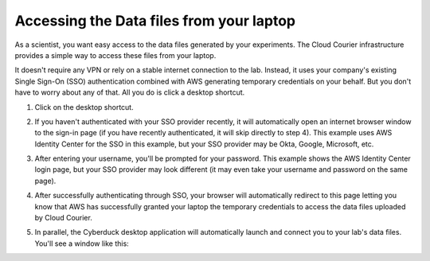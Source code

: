 Accessing the Data files from your laptop
=========================================
.. _end-user-gui-access:

As a scientist, you want easy access to the data files generated by your experiments. The Cloud Courier infrastructure provides a simple way to access these files from your laptop.

It doesn't require any VPN or rely on a stable internet connection to the lab. Instead, it uses your company's existing Single Sign-On (SSO) authentication combined with AWS generating temporary credentials on your behalf. But you don't have to worry about any of that. All you do is click a desktop shortcut.

1. Click on the desktop shortcut.

.. image:: images/end-user-boot-up/desktop-shortcut.png
  :width: 300
  :alt: Alternative text

2. If you haven't authenticated with your SSO provider recently, it will automatically open an internet browser window to the sign-in page (if you have recently authenticated, it will skip directly to step 4). This example uses AWS Identity Center for the SSO in this example, but your SSO provider may be Okta, Google, Microsoft, etc.

.. image:: images/end-user-boot-up/aws-username.png
  :width: 400
  :alt: Alternative text

3. After entering your username, you'll be prompted for your password. This example shows the AWS Identity Center login page, but your SSO provider may look different (it may even take your username and password on the same page).

.. image:: images/end-user-boot-up/aws-password.png
  :width: 400
  :alt: Alternative text

4. After successfully authenticating through SSO, your browser will automatically redirect to this page letting you know that AWS has successfully granted your laptop the temporary credentials to access the data files uploaded by Cloud Courier.

.. image:: images/end-user-boot-up/aws-request-approved.png
  :width: 400
  :alt: Alternative text

5. In parallel, the Cyberduck desktop application will automatically launch and connect you to your lab's data files. You'll see a window like this:

.. image:: images/end-user-boot-up/cyberduck.png
  :width: 400
  :alt: Alternative text
